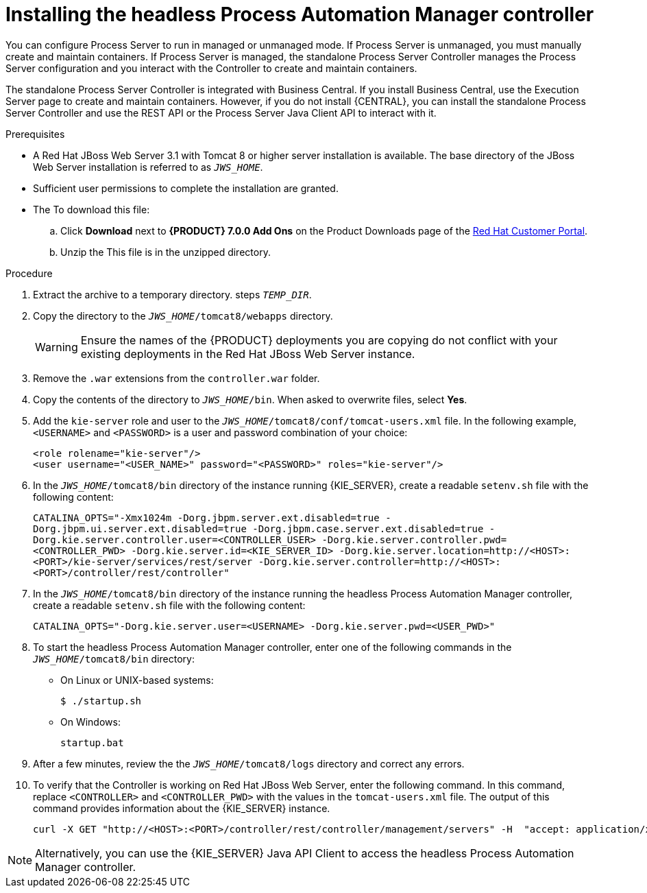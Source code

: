 [id='controller-jws-install-proc']
= Installing the headless Process Automation Manager controller

You can configure Process Server to run in managed or unmanaged mode. If Process Server is unmanaged, you must manually create and maintain containers. If Process Server is managed, the standalone Process Server Controller manages the Process Server configuration and you interact with the Controller to create and maintain containers.

The standalone Process Server Controller is integrated with Business Central. If you install Business Central, use the Execution Server page to create and maintain containers. However, if you do not install {CENTRAL}, you can install the standalone Process Server Controller and use the REST API or the Process Server Java Client API to interact with it.

.Prerequisites
* A Red Hat JBoss Web Server 3.1 with Tomcat 8 or higher server installation is available. The base directory of the JBoss Web Server installation is referred to as `__JWS_HOME__`. 
* Sufficient user permissions to complete the installation are granted.
* The 
ifdef::PAM[]
`rhpam-7.0-controller-jws.zip` file is downloaded. 
endif::PAM[]
ifdef::DM[]
`rhdm-7.0-controller-jws.zip` file is downloaded.
endif::DM[]
To download this file:
+
--
.. Click *Download* next to *{PRODUCT} 7.0.0 Add Ons* on the Product Downloads page of the https://access.redhat.com[Red Hat Customer Portal].
.. Unzip the
ifdef::PAM[]
`rhpam-7.0.0.GA-add-ons.zip` file.  
endif::PAM[]
ifdef::DM[]
`rhdm-7.0.0.GA-add-ons.zip` file.  
endif::DM[]
This file is in the unzipped directory.
--

.Procedure
. Extract the 
ifdef::PAM[]
`rhpam-7.0-controller-jws.zip` 
endif::PAM[]
ifdef::DM[]
`rhdm-7.0-controller-jws.zip`
endif::DM[]
 archive to a temporary directory. steps `__TEMP_DIR__`.
. Copy the 
ifdef::PAM[]
`__TEMP_DIR__/rhpam-7.0-controller-jws.zip/controller.war`
endif::PAM[]
ifdef::DM[]
`__TEMP_DIR__/rhdm-7.0-controller-jws.zip/controller.war`
endif::DM[]
 directory to the `_JWS_HOME_/tomcat8/webapps` directory.
+
WARNING: Ensure the names of the {PRODUCT} deployments you are copying do not conflict with your existing deployments in the Red Hat JBoss Web Server instance.
. Remove the `.war` extensions from the `controller.war` folder.
. Copy the contents of the 
ifdef::PAM[]
`__TEMP_DIR__/rhpfam-7.0-controller-jws/SecurityPolicy/`
endif::PAM[]
ifdef::DM[]
`__TEMP_DIR__/rhdm-7.0-controller-jws/SecurityPolicy/`
endif::DM[]
 directory to `__JWS_HOME__/bin`. When asked to overwrite files, select *Yes*.
. Add the `kie-server` role and user to the `_JWS_HOME_/tomcat8/conf/tomcat-users.xml` file. In the following example,  `<USERNAME>` and `<PASSWORD>` is a user and password combination of your choice:
+
[source]
----
<role rolename="kie-server"/>
<user username="<USER_NAME>" password="<PASSWORD>" roles="kie-server"/>
----

. In the `_JWS_HOME_/tomcat8/bin` directory of the instance running {KIE_SERVER}, create a readable `setenv.sh` file with the following content:
+
`CATALINA_OPTS="-Xmx1024m -Dorg.jbpm.server.ext.disabled=true -Dorg.jbpm.ui.server.ext.disabled=true -Dorg.jbpm.case.server.ext.disabled=true -Dorg.kie.server.controller.user=<CONTROLLER_USER> -Dorg.kie.server.controller.pwd=<CONTROLLER_PWD> -Dorg.kie.server.id=<KIE_SERVER_ID> -Dorg.kie.server.location=http://<HOST>:<PORT>/kie-server/services/rest/server -Dorg.kie.server.controller=http://<HOST>:<PORT>/controller/rest/controller"` 
. In the `_JWS_HOME_/tomcat8/bin` directory of the instance running the headless Process Automation Manager controller, create a readable `setenv.sh` file with the following content:
+
`CATALINA_OPTS="-Dorg.kie.server.user=<USERNAME> -Dorg.kie.server.pwd=<USER_PWD>"` 
+
. To start the headless Process Automation Manager controller, enter one of the following commands in the `_JWS_HOME_/tomcat8/bin` directory:
+
** On Linux or UNIX-based systems:
+
[source,bash]
----
$ ./startup.sh
----
** On Windows:
+
[source,bash]
----
startup.bat
----
. After a few minutes, review the the `_JWS_HOME_/tomcat8/logs` directory and correct any errors.
. To verify that the Controller is working on Red Hat JBoss Web Server, enter the following command. In this command, replace `<CONTROLLER>` and `<CONTROLLER_PWD>` with the values in the `tomcat-users.xml` file. The output of this command provides information about the {KIE_SERVER} instance.
+
[source]
----
curl -X GET "http://<HOST>:<PORT>/controller/rest/controller/management/servers" -H  "accept: application/xml" -u '<CONTROLLER>:<CONTROLLER_PWD>'
----

[NOTE]
====
Alternatively, you can use the {KIE_SERVER} Java API Client to access the headless Process Automation Manager controller.
====
